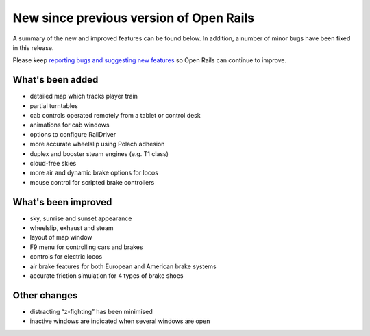 .. _news:

****************************************
New since previous version of Open Rails
****************************************

A summary of the new and improved features can be found below. 
In addition, a number of minor bugs have been fixed in this release. 

Please keep `reporting bugs and suggesting new features <http://openrails.org/contribute/reporting-bugs/>`_ 
so Open Rails can continue to improve.


What's been added
-----------------

- detailed map which tracks player train
- partial turntables
- cab controls operated remotely from a tablet or control desk
- animations for cab windows
- options to configure RailDriver
- more accurate wheelslip using Polach adhesion
- duplex and booster steam engines (e.g. T1 class) 
- cloud-free skies
- more air and dynamic brake options for locos
- mouse control for scripted brake controllers


What's been improved
--------------------

- sky, sunrise and sunset appearance
- wheelslip, exhaust and steam
- layout of map window
- F9 menu for controlling cars and brakes
- controls for electric locos
- air brake features for both European and American brake systems 
- accurate friction simulation for 4 types of brake shoes



Other changes
--------------------

- distracting “z-fighting” has been minimised
- inactive windows are indicated when several windows are open
